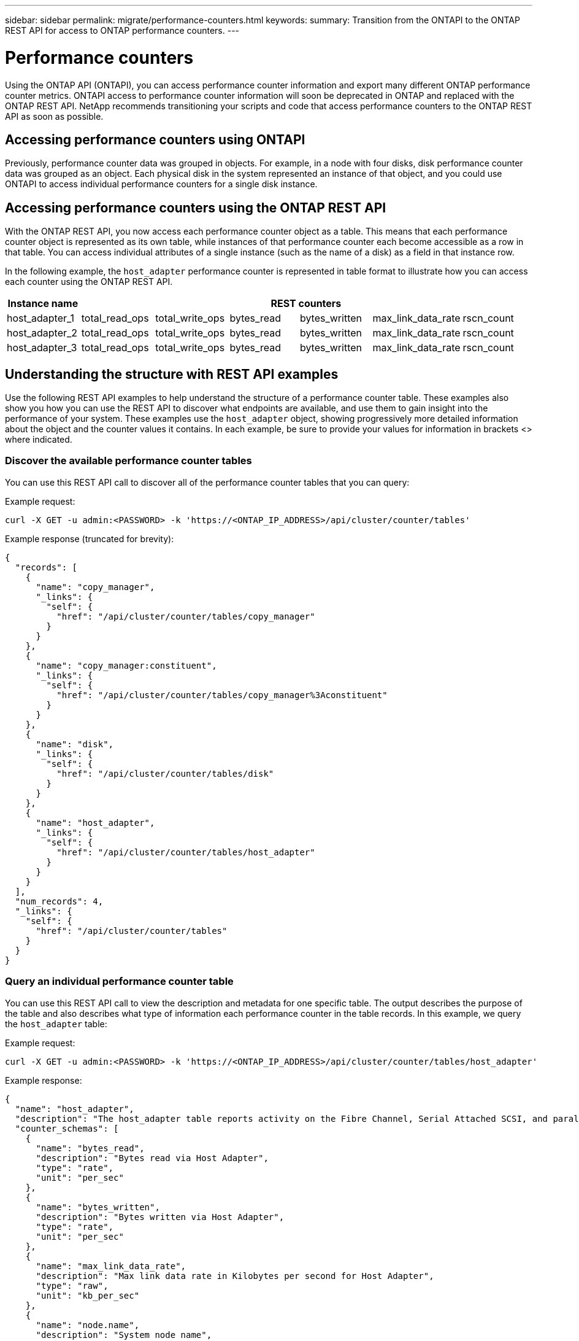 ---
sidebar: sidebar
permalink: migrate/performance-counters.html
keywords:
summary: Transition from the ONTAPI to the ONTAP REST API for access to ONTAP performance counters.
---

= Performance counters
:hardbreaks:
:nofooter:
:icons: font
:linkattrs:
:imagesdir: ../media/

[.lead]
Using the ONTAP API (ONTAPI), you can access performance counter information and export many different ONTAP performance counter metrics. ONTAPI access to performance counter information will soon be deprecated in ONTAP and replaced with the ONTAP REST API. NetApp recommends transitioning your scripts and code that access performance counters to the ONTAP REST API as soon as possible.

== Accessing performance counters using ONTAPI
Previously, performance counter data was grouped in objects. For example, in a node with four disks, disk performance counter data was grouped as an object. Each physical disk in the system represented an instance of that object, and you could use ONTAPI to access individual performance counters for a single disk instance.

== Accessing performance counters using the ONTAP REST API
With the ONTAP REST API, you now access each performance counter object as a table. This means that each performance counter object is represented as its own table, while instances of that performance counter each become accessible as a row in that table. You can access individual attributes of a single instance (such as the name of a disk) as a field in that instance row.

In the following example, the `host_adapter` performance counter is represented in table format to illustrate how you can access each counter using the ONTAP REST API.
//For example, to access the `bytes_read` metric for host_adapter_2, you would use the following format: `host_adapter_2.bytes_read`.

//.Host adapter performance counter table
|===
|Instance name 6+|REST counters

|host_adapter_1
|total_read_ops
|total_write_ops
|bytes_read
|bytes_written
|max_link_data_rate
|rscn_count

|host_adapter_2
|total_read_ops
|total_write_ops
|bytes_read
|bytes_written
|max_link_data_rate
|rscn_count

|host_adapter_3
|total_read_ops
|total_write_ops
|bytes_read
|bytes_written
|max_link_data_rate
|rscn_count

|===

== Understanding the structure with REST API examples
Use the following REST API examples to help understand the structure of a performance counter table. These examples also show you how you can use the REST API to discover what endpoints are available, and use them to gain insight into the performance of your system. These examples use the `host_adapter` object, showing progressively more detailed information about the object and the counter values it contains. In each example, be sure to provide your values for information in brackets <> where indicated.

=== Discover the available performance counter tables
You can use this REST API call to discover all of the performance counter tables that you can query:

.Example request:
[source,curl]
----
curl -X GET -u admin:<PASSWORD> -k 'https://<ONTAP_IP_ADDRESS>/api/cluster/counter/tables'
----

.Example response (truncated for brevity):
[source,json]
----
{
  "records": [
    {
      "name": "copy_manager",
      "_links": {
        "self": {
          "href": "/api/cluster/counter/tables/copy_manager"
        }
      }
    },
    {
      "name": "copy_manager:constituent",
      "_links": {
        "self": {
          "href": "/api/cluster/counter/tables/copy_manager%3Aconstituent"
        }
      }
    },
    {
      "name": "disk",
      "_links": {
        "self": {
          "href": "/api/cluster/counter/tables/disk"
        }
      }
    },
    {
      "name": "host_adapter",
      "_links": {
        "self": {
          "href": "/api/cluster/counter/tables/host_adapter"
        }
      }
    }
  ],
  "num_records": 4,
  "_links": {
    "self": {
      "href": "/api/cluster/counter/tables"
    }
  }
}
----

=== Query an individual performance counter table
You can use this REST API call to view the description and metadata for one specific table. The output describes the purpose of the table and also describes what type of information each performance counter in the table records. In this example, we query the `host_adapter` table:

.Example request:
[source,curl]
----
curl -X GET -u admin:<PASSWORD> -k 'https://<ONTAP_IP_ADDRESS>/api/cluster/counter/tables/host_adapter'
----

.Example response:
[source,json]
----
{
  "name": "host_adapter",
  "description": "The host_adapter table reports activity on the Fibre Channel, Serial Attached SCSI, and parallel SCSI Host Adapters the storage system uses to connect to disks and tape drives.",
  "counter_schemas": [
    {
      "name": "bytes_read",
      "description": "Bytes read via Host Adapter",
      "type": "rate",
      "unit": "per_sec"
    },
    {
      "name": "bytes_written",
      "description": "Bytes written via Host Adapter",
      "type": "rate",
      "unit": "per_sec"
    },
    {
      "name": "max_link_data_rate",
      "description": "Max link data rate in Kilobytes per second for Host Adapter",
      "type": "raw",
      "unit": "kb_per_sec"
    },
    {
      "name": "node.name",
      "description": "System node name",
      "type": "string",
      "unit": "none"
    },
    {
      "name": "rscn_count",
      "description": "Number of RSCN(s) received by the FC HBA",
      "type": "raw",
      "unit": "none"
    },
    {
      "name": "total_read_ops",
      "description": "Total number of reads on Host Adapter",
      "type": "rate",
      "unit": "per_sec"
    },
    {
      "name": "total_write_ops",
      "description": "Total number of writes on Host Adapter",
      "type": "rate",
      "unit": "per_sec"
    }
  ],
  "_links": {
    "self": {
      "href": "/api/cluster/counter/tables/host_adapter"
    }
  }
}
----

=== View the rows in a performance counter table
You can use this REST API call to view the rows in a table, which tells you what instances of the performance counter object exist:

.Example request:
[source,curl]
----
curl -X GET -u admin:<PASSWORD> -k 'https://<ONTAP_IP_ADDRESS>/api/cluster/counter/tables/host_adapter/rows'
----

.Example response:
[source,json]
----
{
  "records": [
    {
      "id": "power-01:0b",
      "_links": {
        "self": {
          "href": "/api/cluster/counter/tables/host_adapter/rows/power-01%3A0b"
        }
      }
    },
    {
      "id": "power-01:0c",
      "_links": {
        "self": {
          "href": "/api/cluster/counter/tables/host_adapter/rows/power-01%3A0c"
        }
      }
    },
    {
      "id": "power-01:0d",
      "_links": {
        "self": {
          "href": "/api/cluster/counter/tables/host_adapter/rows/power-01%3A0d"
        }
      }
    },
    {
      "id": "power-01:0e",
      "_links": {
        "self": {
          "href": "/api/cluster/counter/tables/host_adapter/rows/power-01%3A0e"
        }
      }
    }
  ],
  "num_records": 4,
  "_links": {
    "self": {
      "href": "/api/cluster/counter/tables/host_adapter/rows"
    }
  }
}
----

=== Query a specific table instance
You can use this REST API call to view performance counter values about a specific instance in the table. In this example, we request performance counter information for one of the power supplies in the system:

.Example request:
[source,curl]
----
curl -X GET -u admin:<PASSWORD> -k 'https://<ONTAP_IP_ADDRESS>/api/cluster/counter/tables/host_adapter/rows/power-01:0b'
----

.Example response:
[source,json]
----
{
  "counter_table": {
    "name": "host_adapter"
  },
  "id": "power-01:0b",
  "properties": [
    {
      "name": "node.name",
      "value": "power-01"
    }
  ],
  "counters": [
    {
      "name": "total_read_ops",
      "value": 3600516
    },
    {
      "name": "total_write_ops",
      "value": 3591536
    },
    {
      "name": "bytes_read",
      "value": 86354320000
    },
    {
      "name": "bytes_written",
      "value": 480863081920
    },
    {
      "name": "max_link_data_rate",
      "value": 375000
    },
    {
      "name": "rscn_count",
      "value": 0
    }
  ],
  "_links": {
    "self": {
      "href": "/api/cluster/counter/tables/host_adapter/rows/power-01:0b"
    }
  }
}
----
////
<show three examples of using REST to get certain perf ctr info>

//api/cluster/counter/tables/{counter_table.name}/rows
//so, then:
//`GET /api/cluster/counter/tables/disk/rows` would retrieve all instances of the "disk" performance counter object (would this list all available REST perf counters for all disks?)

What call would you use to get the name of an individual disk?

What call would you use to get the raid group of all disks?

////


== ONTAPI to REST API migration resources

NetApp has several resources available that can help you migrate from NetApp ONTAPI to REST API in your environment:

* https://library.netapp.com/ecm/ecm_download_file/ECMLP2882104[ONTAPI to ONTAP REST API mapping^]
* https://netapp-my.sharepoint.com/:u:/p/bmah/EQ8OiNnCNGpEhZKKbY3LkAQBsv-u5vteEKoEmq1Gm0QK1A?e=cM2noj[Performance counter REST API reference documentation]
